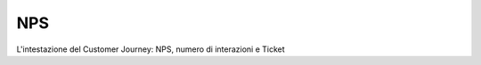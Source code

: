 =======================================
NPS
=======================================

L'intestazione del Customer Journey: NPS, numero di interazioni e Ticket

.. raw:: html

    <div style="display: flex; align-items: center; justify-content: center; flex-direction: row">
        <iframe width="560" height="315" src="https://www.youtube.com/embed/zqwkA7kVFWY" frameborder="0" allow="accelerometer; autoplay; encrypted-media; gyroscope; picture-in-picture" allowfullscreen></iframe>
    </div>